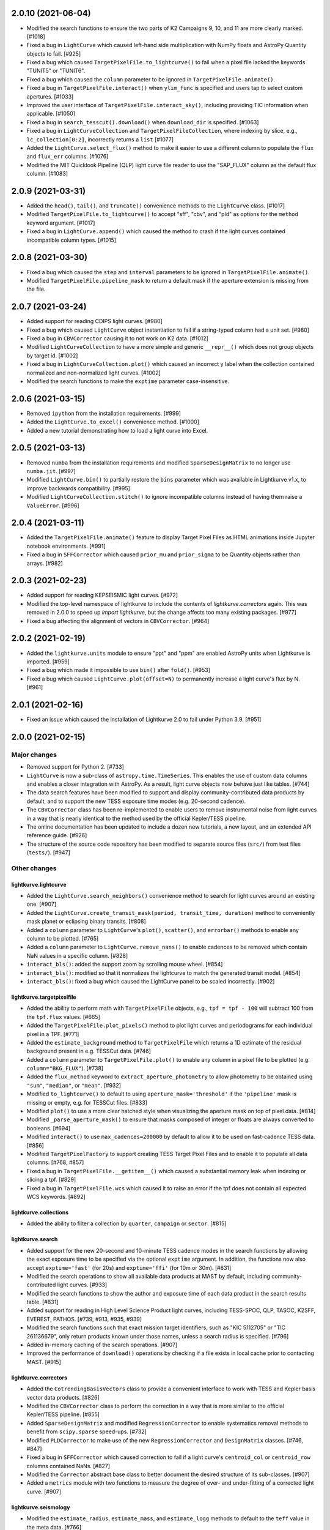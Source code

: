 2.0.10 (2021-06-04)
===================

- Modified the search functions to ensure the two parts of K2 Campaigns
  9, 10, and 11 are more clearly marked. [#1018]

- Fixed a bug in ``LightCurve`` which caused left-hand side multiplication
  with NumPy floats and AstroPy Quantity objects to fail. [#925]

- Fixed a bug which caused ``TargetPixelFile.to_lightcurve()`` to fail when
  a pixel file lacked the keywords "TUNIT5" or "TUNIT6".

- Fixed a bug which caused the ``column`` parameter to be ignored in
  ``TargetPixelFile.animate()``.

- Fixed a bug in ``TargetPixelFile.interact()`` when ``ylim_func`` is specified and
  users tap to select custom apertures. [#1033]

- Improved the user interface of ``TargetPixelFile.interact_sky()``, including providing
  TIC information when applicable. [#1050]

- Fixed a bug in ``search_tesscut().download()`` when ``download_dir`` is specified.
  [#1063]

- Fixed a bug in ``LightCurveCollection`` and ``TargetPixelFileCollection``, where
  indexing by slice, e.g., ``lc_collection[0:2]``, incorrectly returns a ``list`` [#1077]

- Added the ``LightCurve.select_flux()`` method to make it easier to use a different
  column to populate the ``flux`` and ``flux_err`` columns. [#1076]

- Modified the MIT Quicklook Pipeline (QLP) light curve file reader to use the "SAP_FLUX"
  column as the default flux column. [#1083]


2.0.9 (2021-03-31)
==================

- Added the ``head()``, ``tail()``, and ``truncate()`` convenience methods
  to the ``LightCurve`` class. [#1017]

- Modified ``TargetPixelFile.to_lightcurve()`` to accept "sff", "cbv", and "pld"
  as options for the ``method`` keyword argument. [#1017]

- Fixed a bug in ``LightCurve.append()`` which caused the method to crash
  if the light curves contained incompatible column types. [#1015]


2.0.8 (2021-03-30)
==================

- Fixed a bug which caused the ``step`` and ``interval`` parameters
  to be ignored in ``TargetPixelFile.animate()``.

- Modified ``TargetPixelFile.pipeline_mask`` to return a default mask
  if the aperture extension is missing from the file.


2.0.7 (2021-03-24)
==================

- Added support for reading CDIPS light curves. [#980]

- Fixed a bug which caused ``LightCurve`` object instantiation to fail if
  a string-typed column had a unit set. [#980]

- Fixed a bug in ``CBVCorrector`` causing it to not work on K2 data. [#1012]

- Modified ``LightCurveCollection`` to have a more simple and generic ``__repr__()``
  which does not group objects by target id. [#1002]

- Fixed a bug in ``LightCurveCollection.plot()`` which caused an incorrect y label
  when the collection contained normalized and non-normalized light curves. [#1002]

- Modified the search functions to make the ``exptime`` parameter case-insensitive.


2.0.6 (2021-03-15)
==================

- Removed ``ipython`` from the installation requirements. [#999]

- Added the ``LightCurve.to_excel()`` convenience method. [#1000]

- Added a new tutorial demonstrating how to load a light curve
  into Excel.


2.0.5 (2021-03-13)
==================

- Removed ``numba`` from the installation requirements and modified
  ``SparseDesignMatrix`` to no longer use ``numba.jit``. [#997]

- Modified ``LightCurve.bin()`` to partially restore the ``bins`` parameter which
  was available in Lightkurve v1.x, to improve backwards compatibility. [#995]

- Modified ``LightCurveCollection.stitch()`` to ignore incompatible columns
  instead of having them raise a ``ValueError``. [#996]


2.0.4 (2021-03-11)
==================

- Added the ``TargetPixelFile.animate()`` feature to display Target Pixel Files
  as HTML animations inside Jupyter notebook environments. [#991]

- Fixed a bug in ``SFFCorrector`` which caused ``prior_mu`` and ``prior_sigma``
  to be Quantity objects rather than arrays. [#982]


2.0.3 (2021-02-23)
==================

- Added support for reading KEPSEISMIC light curves. [#972]

- Modified the top-level namespace of lightkurve to include the contents of
  `lightkurve.correctors` again.  This was removed in 2.0.0 to speed up
  `import lightkurve`, but the change affects too many existing packages. [#977]

- Fixed a bug affecting the alignment of vectors in ``CBVCorrector``. [#964]


2.0.2 (2021-02-19)
==================

- Added the ``lightkurve.units`` module to ensure "ppt" and "ppm" are enabled
  AstroPy units when Lightkurve is imported. [#959]

- Fixed a bug which made it impossible to use ``bin()`` after ``fold()``. [#953]

- Fixed a bug which caused ``LightCurve.plot(offset=N)`` to permanently increase
  a light curve's flux by N. [#961]


2.0.1 (2021-02-16)
==================

- Fixed an issue which caused the installation of Lightkurve 2.0 to fail
  under Python 3.9. [#951]


2.0.0 (2021-02-15)
==================

Major changes
-------------

- Removed support for Python 2. [#733]

- ``LightCurve`` is now a sub-class of ``astropy.time.TimeSeries``. This enables
  the use of custom data columns and enables a closer integration with AstroPy.
  As a result, light curve objects now behave just like tables. [#744]

- The data search features have been modified to support and display
  community-contributed data products by default, and to support the new TESS
  exposure time modes (e.g. 20-second cadence).

- The ``CBVCorrector`` class has been re-implemented to enable users to remove
  instrumental noise from light curves in a way that is nearly identical to
  the method used by the official Kepler/TESS pipeline.

- The online documentation has been updated to include a dozen new tutorials,
  a new layout, and an extended API reference guide. [#926]

- The structure of the source code repository has been modified to separate
  source files (``src/``) from test files (``tests/``). [#947]

Other changes
-------------

lightkurve.lightcurve
^^^^^^^^^^^^^^^^^^^^^

- Added the ``LightCurve.search_neighbors()`` convenience method to search for
  light curves around an existing one. [#907]

- Added the ``LightCurve.create_transit_mask(period, transit_time, duration)``
  method to conveniently mask planet or eclipsing binary transits. [#808]

- Added a ``column`` parameter to ``LightCurve``'s ``plot()``, ``scatter()``,
  and ``errorbar()`` methods to enable any column to be plotted. [#765]

- Added a ``column`` parameter to ``LightCurve.remove_nans()`` to enable
  cadences to be removed which contain NaN values in a specific column. [#828]

- ``interact_bls()``: added the support zoom by scrolling mouse wheel. [#854]

- ``interact_bls()``: modified so that it normalizes the lightcurve to match the
  generated transit model.  [#854]

- ``interact_bls()``: fixed a bug which caused the LightCurve panel to be scaled
  incorrectly. [#902]

lightkurve.targetpixelfile
^^^^^^^^^^^^^^^^^^^^^^^^^^

- Added the ability to perform math with ``TargetPixelFile`` objects, e.g.,
  ``tpf = tpf - 100`` will subtract 100 from the ``tpf.flux`` values. [#665]

- Added the ``TargetPixelFile.plot_pixels()`` method to plot light curves
  and periodograms for each individual pixel in a TPF. [#771]

- Added the ``estimate_background`` method to ``TargetPixelFile`` which returns
  a 1D estimate of the residual background present in e.g. TESSCut data. [#746]

- Added a ``column`` parameter to ``TargetPixelFile.plot()`` to enable any
  column in a pixel file to be plotted (e.g. ``column="BKG_FLUX"``). [#738]

- Added the ``flux_method`` keyword to ``extract_aperture_photometry`` to allow
  photometry to be obtained using ``"sum"``, ``"median"``, or ``"mean"``. [#932]

- Modified ``to_lightcurve()`` to default to using ``aperture_mask='threshold'``
  if the ``'pipeline'`` mask is missing or empty, e.g. for TESSCut files. [#833]

- Modified ``plot()`` to use a more clear hatched style when visualizing the
  aperture mask on top of pixel data. [#814]

- Modified ``_parse_aperture_mask()`` to ensure that masks composed of integer
  or floats are always converted to booleans. [#694]

- Modified ``interact()`` to use ``max_cadences=200000`` by default to allow
  it to be used on fast-cadence TESS data. [#856]

- Modified ``TargetPixelFactory`` to support creating TESS Target Pixel Files
  and to enable it to populate all data columns. [#768, #857]

- Fixed a bug in ``TargetPixelFile.__getitem__()`` which caused a substantial
  memory leak when indexing or slicing a tpf. [#829]

- Fixed a bug in ``TargetPixelFile.wcs`` which caused it to raise an error if
  the tpf does not contain all expected WCS keywords. [#892]

lightkurve.collections
^^^^^^^^^^^^^^^^^^^^^^

- Added the ability to filter a collection by ``quarter``, ``campaign`` or ``sector``. [#815]

lightkurve.search
^^^^^^^^^^^^^^^^^

- Added support for the new 20-second and 10-minute TESS cadence modes in the
  search functions by allowing the exact exposure time to be specified via the
  optional ``exptime`` argument.  In addition, the functions now also accept
  ``exptime='fast'`` (for 20s) and ``exptime='ffi'`` (for 10m or 30m). [#831]

- Modified the search operations to show all available data products at
  MAST by default, including community-contributed light curves. [#933]

- Modified the search functions to show the author and exposure time of each
  data product in the search results table. [#831]

- Added support for reading in High Level Science Product light curves, including
  TESS-SPOC, QLP, TASOC, K2SFF, EVEREST, PATHOS. [#739, #913, #935, #939]

- Modified the search functions such that exact mission target identifiers,
  such as "KIC 5112705" or "TIC 261136679", only return products known under
  those names, unless a search radius is specified. [#796]

- Added in-memory caching of the search operations. [#907]

- Improved the performance of ``download()`` operations by checking if a file
  exists in local cache prior to contacting MAST. [#915]

lightkurve.correctors
^^^^^^^^^^^^^^^^^^^^^

- Added the ``CotrendingBasisVectors`` class to provide a convenient interface
  to work with TESS and Kepler basis vector data products. [#826]

- Modified the ``CBVCorrector`` class to perform the correction in a way that is
  more similar to the official Kepler/TESS pipeline. [#855]

- Added ``SparseDesignMatrix`` and modified ``RegressionCorrector`` to enable
  systematics removal methods to benefit from ``scipy.sparse`` speed-ups. [#732]

- Modified ``PLDCorrector`` to make use of the new ``RegressionCorrector``
  and ``DesignMatrix`` classes. [#746, #847]

- Fixed a bug in ``SFFCorrector`` which caused correction to fail if a light
  curve's ``centroid_col`` or ``centroid_row`` columns contained NaNs. [#827]

- Modified the ``Corrector`` abstract base class to better document the desired
  structure of its sub-classes. [#907]

- Added a ``metrics`` module with two functions to measure the degree of
  over- and under-fitting of a corrected light curve. [#907]

lightkurve.seismology
^^^^^^^^^^^^^^^^^^^^^

- Modified the ``estimate_radius``, ``estimate_mass``, and ``estimate_logg``
  methods to default to the ``teff`` value in the meta data. [#766]

- Added an error message to ``estimate_numax()`` or ``estimate_deltanu()`` if
  the underlying periodogram does not have uniformly-spaced frequencies. [#780]

lightkurve.periodogram
^^^^^^^^^^^^^^^^^^^^^^

- Modified ``create_transit_mask`` method to return ``True`` during transits and
  ``False`` elsewhere for consistent mask syntax. [#808]

- Modified ``BoxLeastSquaresPeriodogram`` to use ``duration=[0.05, 0.10, 0.15, 0.20, 0.25, 0.33]``
  by default, which yields more accurate results (albeit slower). [#859, #860]



1.11.3 (2020-10-06)
===================

- Fixed inline plots not appearing in Jupyter Notebooks and Google Colab. [#865]



1.11.2 (2020-08-28)
===================

- Fixed a warning being issued (``"LightCurveFile.header is deprecated"``)
  when downloading light curve files from MAST. [#819]



1.11.1 (2020-06-18)
===================

- Fixed a bug in ``TargetPixelFile.cutout()`` which prevented image edges from
  being included in cut-outs. [#749]

- Fixed a bug in ``tpf.interact()`` which caused the pixel selection to be off
  by half a pixel. The bug was introduced in v1.11.0. [#754]

- Fixed ``tpf.plot()`` and ``tpf.interact_sky()`` to reflect that Kepler and
  TESS pixel coordinates refer to pixel centers. [#755]

- Fixed broken links in tutorials. [#756]



1.11.0 (2020-05-20)
===================

- Deprecated the ``TargetPixelFile.header`` property and ``LightCurveFile.header()``
  method in favor of a consistent ``get_header()`` method. [#736]

- Fixed a bug in ``tpf.interact_sky()`` which caused star positions to be off
  by half a pixel. [#734]



1.10.0 (2020-05-14)
===================

- Added the ``query_solar_system_objects()`` method to search for solar system
  objects in ``TargetPixelFile`` and ``LightCurve`` objects. [#714]

- Added the ``extra_columns`` attribute to ``LightCurve`` objects. [#724]

- Fixed the URL to the Point Response Function (PRF) files in ``KeplerPRF``. [#727]

- Fixed a bug which caused searches to fail with Astroquery v0.4.1 and later. [#728]

- Fixed a bug in ``TargetPixelFile.interact_sky()`` which caused high proper
  motion stars to be shown at incorrect locations. [#730]



1.9.1 (2020-03-25)
==================

- Increased the speed of ``search_lightcurvefile()`` and
  ``search_targetpixelfile()`` by a factor ~10x. [#715]

- Fixed an issue which caused ``interact()`` and ``interact_bls()`` to be
  incompatible with Bokeh v2.0.0. [#716]

- Fixed a bug in `LightCurve.bin()` which caused the method to fail if the
  ``quality`` array has a floating point data type. [#705]



1.9.0 (2020-02-25)
==================

- Added an experimental ``TessPLDCorrector`` class designed to correct TESS FFI
  light curves by detrending against local pixel time series. [#687]

- Added a ``LightCurve.plot_river()`` method to plot river diagrams, which uses
  colors to visualize fluxes by period cycle (row) and phase (column). [#625]

- Added caching to `search_tesscut` to avoid requesting an identical cut out
  more than once. [#481]



1.8.0 (2020-02-09)
==================

- Added the ``Seismology.interact_echelle()`` method for creating interactive
  asteroseismic echelle diagrams. [#625]

- Added ``odd_mask`` and ``even_mask`` properties to ``FoldedLightCurve`` to
  make it easy to plot odd- and even-numbered transits. [#425]

- Fixed a bug which caused ``TargetPixelFile.interact()`` to raise a
  ``ValueError`` if the pixel file contained NaN flux values. [#679]

- Fixed minor issues in the tutorials. [#662, #683]



1.7.0 (2020-01-29)
==================

- Added a ``scale='linear'`` option to ``TargetPixelFile.interact()`` to show
  pixels using a linear stretch. The default is ``scale='log'``. [#664]

- Added a warning if ``SFFCorrector`` is used to correct TESS data. [#660]

- Added improved sigma-clipping inside ``RegressionCorrector``. [#654]

- Fixed a bug which caused ``LightCurve.show_properties()`` to raise a
  ``ValueError`` when the time format was not set. [#655]

- Fixed a bug which caused ``TargetPixelFile.interact()`` to crash if the
  pipeline aperture mask did not contain pixels. [#667]

- Fixed a bug which caused ``RegressionCorrector.correct()`` to crash if the
  input light curve contained flux uncertainties <= 0. [#668]



1.6.0 (2019-12-16)
==================

- Fixed a bug in ``tpf.to_lightcurve()`` which caused ``flux`` and ``flux_err``
  to be ``0`` instead of ``NaN`` for cadences with all-NaN pixels. [#651]

- Added a new TESS data anomaly flag (bit 13 / value 4096) which was introduced
  in Sector 14 to mark cadences affected by strong scattered light.  Compared
  to the original stray light flag (bit 12), this flag is set automatically by
  the pipeline based on background level thresholds. [#652]

- Changed the requirements to make ``fbpca`` a required dependency, because
  it allows ``DesignMatrix.pca()`` to be faster and more robust. [#653]



1.5.2 (2019-12-05)
==================

- Fixed a bug introduced in v1.5.0 which caused an ``ImportError`` related to
  ``astropy.stats.calculate_bin_edges`` to be raised when a user has an older
  version of AstroPy installed (version <3.1 or <2.10). [#644]

- Fixed a bug which caused the positions of stars in ``tpf.interact_sky()`` to
  be off by one pixel. [#638]



1.5.1 (2019-11-22)
==================

- Fixed a bug introduced in Lightkurve v1.5 which caused ``import lightkurve``
  on Mac OSX to automatically select the Matplotlib Agg backend. [#640]



1.5.0 (2019-11-20)
==================

- Changed the representation of ``SearchResult`` objects to make it easier to
  see at a glance which quarter/campaign/sector a result belongs to. [#632]

- Added ``mission``, ``sector``, ``camera``, and ``ccd`` properties to
  ``TessLightCurveFile`` for consistency with ``TessTargetPixelFile``. [#633]

- Added the ``bins`` argument to ``LightCurve.bin()`` to enable custom binning
  by specifying the bin edges or the total number of bins. [#629]

- Added ``transform_func`` & ``ylim_func`` keywords to ``interact()`` to
  support user-defined light curve transformations and y-axis limits. [#600]

- Added ``to_stringray()`` and ``from_stingray()`` to ``LightCurve`` to enable
  interoperability with the `Stingray <https://stingraysoftware.github.io/>`_
  spectral timing package. [#567]

- Added an `ax` (axes) keyword to ``Seismology.plot_echelle()`` to enable
  Echelle diagrams to be plotted into an existing Matplotlib figure. [#635]



1.4.1 (2019-11-18)
==================

- Fixed a bug which caused ``search_targetpixelfile`` and
  ``search_lightcurvefile`` to raise an ``IndexError`` if the sector keyword
  was passed and the target was observed by both TESS & Kepler. [#631]



1.4.0 (2019-11-12)
==================

- Added the generic ``RegressionCorrector`` and ``DesignMatrix`` classes which
  provide a user-friendly way to use linear regression to remove background or
  systematic noise components from light curves. [#613]

- Refactored the ``SFFCorrector`` class to use the new ``RegressionCorrector``,
  which deprecated the ``polyorder`` keyword in favor of ``degree``.
  [#613, #616, #617, #626]

- Changed the `tutorials index page <https://docs.lightkurve.org/tutorials>`_
  in the online docs to make the tutorials easier to navigate.

- Added a tutorial which demonstrates the use of Lightkurve's seismology module
  to measure the mass, radius, and surface gravity of a solar-like star. [#624]

- Changed ``SearchResult.download()`` to raise a more explicit ``HTTPError``
  exception when MAST's TESSCut service is overloaded and times out. [#627]



1.3.0 (2019-10-21)
==================

- Added a ``method="quadratic"`` option to ``tpf.estimate_centroids()`` which
  enables centroids to be estimated by fitting a bivariate polynomial to the
  3x3 pixel core of the PSF. The method can also be called as a standalone
  function via ``lightkurve.utils.centroid_quadratic()``. [#544, #610]

- Fixed a bug in ``Seismology.plot_echelle()`` which caused the Echelle diagram
  of a power spectrum to be rendered incorrectly. [#602]

- Fixed a bug which caused ``lightkurve.utils`` to be incorrectly resolved to
  ``lightkurve.seismology.utils``. [#606]

- Changed ``bkjd_to_astropy_time()`` and ``btjd_to_astropy_time()`` to accept
  a single float and lists of floats in addition to numpy arrays. [#608]

- Improved support for creating a ``LombScarglePeriodogram`` with an unevenly
  sampled grid in frequency space. [#614]



1.2.0 (2019-10-01)
==================

- Added ``flux_unit`` and ``flux_quantity`` properties to the ``LightCurve``
  class to enable users to keep track of a light curve's flux units. [#591]

- Changed the default behavior of ``LightCurve.plot()`` to use ``normalize=False``,
  ie. plots now display a light curve in its intrinsic units by default. [#591]

- Added an optional ``unit`` argument to ``LightCurve.normalize()`` to make it
  convenient to obtain a relative light curve in percent (``unit='percent'``),
  parts per thousand (``unit='ppt'``) or parts per million (``unit='ppm'``). [#591]

- Changed ``LombScarglePeriodogram.from_lightcurve()`` to not normalize the
  input light curve by default. [#591]

- Changed ``LightCurve.normalize()`` to emit a warning if the light curve
  appears to be zero-centered. [#589]

- Fixed an issue which caused the search functions to be incompatible with the
  latest version of astroquery (v0.3.10). [#598]

- Added support for performing mathematical operations involving ``LightCurve``
  objects, e.g. two ``LightCurve`` objects can now be added together. [#532]

- Updated the online tutorials (https://docs.lightkurve.org/tutorials) to
  take all recent Lightkurve API changes into account. [#596]



1.1.1 (2019-08-19)
==================

Lightkurve v1.1.1 is a bugfix release which includes the following changes:

- Changed ``search_targetpixelfile()`` and ``search_lightcurvefile()`` to emit a
  helpful warning if an ambigous target identifier is used, i.e. if a number is
  entered in the range where the K2 EPIC and TESS TIC catalogs overlap. [#558]

- Changed ``TargetPixelFile.plot()`` to always display the cadence number. [#562]

- Changed ``TargetPixelFile.interact()`` to store light curves created using the
  tool in the ``SAP_FLUX`` column rather than the ``FLUX`` column of the new
  light curve file, for consistency with pipeline products. [#559]

- Added ``scatter()`` and ``errorbar()`` methods to the ``LightCurveFile`` class
  to make it consistent with the ``LightCurve`` class. [#382]

- Fixed a bug in ``KeplerTargetPixelFile.from_fits_images()`` to ensure the
  correct pixels are selected in cutout mode. [#571]

- Fixed a series of minor documentation and code quality issues to enable
  Lightkurve to receive the "code quality A" certification by codacy.com.
  [#557, #560, #564, #565, #566, #568, #573, #574, #575]



1.1.0 (2019-07-19)
==================

- Added the ``lightkurve.seismology`` sub-package which enables quick-look
  asteroseismic quantities to be extracted from ``Periodogram`` objects. [#496]

- Added the ``stitch()`` method to ``LightCurveCollection`` and ``LightCurveFileCollection``
  to enable multi-sector/multi-quarter data to be combined more easily. [#548]

- Improved the ``LightCurve.fill_gaps()`` method to fill gaps in a light curve
  with Gaussian noise proportional to the light curve's CDPP. [#548]

- Added the ``TargetPixelFile.cutout()`` method which enables smaller Target
  Pixel Files to be extracted from larger ones. [#537]

- Added a ``pld_aperture_mask`` argument to ``PLDCorrector.correct()`` to enable
  users to select the pixels used for creating the PLD basis vectors. [#523]

- Added a new unit test module (test_synthetic_data.py) which utilizes
  synthetic Target Pixel Files to validate Lightkurve features. [#534]

- Added extra ``log.debug`` messages to ``lightkurve.search`` to enable users
  to track the status of search and download operations. [#547]

- Added several new usage examples to the docstrings of functions. [#516]

- Removed seven methods which had been deprecated prior to v1.0: [#515]
  * removed ``lc.cdpp()`` in favor of ``lc.estimate_cdpp()``;
  * removed ``lc.correct()`` in favor of ``lc.to_corrector().correct()``;
  * removed ``lcf.from_fits()`` in favor of ``lightkurve.open()``;
  * removed ``tpf.from_fits()`` in favor of ``lightkurve.open()``;
  * removed ``lcf.from_archive()`` in favor of ``search_lightcurvefile()``;
  * removed ``tpf.from_archive()`` in favor of ``search_targetpixelfile()``;
  * removed ``tpf.centroids()`` in favor of ``tpf.estimate_centroids()``.

- Moved the ``Corrector`` systematics removal classes into their own
  sub-package, named ``lightkurve.correctors``. [#519]

- Fixed a bug which prevented ``lightkurve.open()`` from raising a
  ``FileNotFoundError`` when a file does not exist. [#540]

- Fixed a bug which caused ``BoxLeastSquaresPeriodogram`` to ignore the
  ``period`` parameter. [#514]

- Fixed a bug which prevented the ``t0`` argument of ``lc.fold()`` from being
  an AstroPy Quantity object. [#521]



1.0.1 (2019-05-20)
==================

This is a minor bugfix release containing the following improvements:

- Fixed minor bugs in ``PLDCorrector.correct()`` [#498],
  ``TargetPixelFile.create_threshold_mask()`` [#502],
  and ``LightCurve.bin()`` [#503].

- Ensure users are alerted if a large number of cadences are masked out by
  ``quality_bitmask`` when opening data products. [#495]

- ``CBVCorrector`` now accepts a ``KeplerLightCurve`` as input. [#504]

- The ``lightkurve.search`` functions now provide a more helpful error message
  if the download cache contains a corrupt file. [#512]

- Switched continuous integration from Travis/Appveyor to Azure. [#497]



1.0.0 (2019-04-08)
==================

This is the first stable release of Lightkurve.  It was prepared with the help
of 45 contributors!

This release contains major changes to the ``LombScarglePeriodogram`` class:

- Changed the default behavior of ``LombScarglePeriodogram.from_lightcurve()``
  to use ``normalization='amplitude'`` and ``oversample_factor=5`` (the previous
  defaults were ``normalization='psd'`` and ``oversample_factor=1``).
  The docstring has been expanded to help users understand these options. [#491]

- Added a ``LightkurveWarning`` to alert users of the changes to the default
  behavior. [#493]

- Deprecated the ``min_frequency``/``max_frequency`` arguments in favor of
  ``minimum_frequency``/``maximum_frequency`` to be consistent with the other
  Periodogram classes. [#478]

- Likewise, deprecated the ``min_period``/``max_period`` arguments in favor of
  ``minimum_period``/``maximum_period`` to be consistent with the other
  Periodogram classes. [#478]

Other changes are:

- Improved ``PLDCorrector`` to be more robust against the presence of NaNs.
  [#479, #488]

- Improved ``search_tesscut`` to avoid crashing in the event of an empty search
  result, and to ensure that the files it returns carry the search string as
  the ``targetid`` attribute. [#475, #477]

- Various minor bug fixes. [#488, #490, #494]



1.0b30 (2019-03-27)
===================

- Significantly improved the performance of the ``PLDCorrector`` feature for
  systematics removal. [#470]

- Improved the normalization of the result returned by
  ``Periodogram.smooth(method='logmedian')``. [#453]

- Improved the visualization of NaN values in ``TargetPixelFile.plot()``. [#455]

- Various minor bug fixes. [#448, #450, #463, #471]



1.0b29 (2019-02-14)
===================

- The ``search_tesscut(...).download()`` feature now supports downloading
  rectangular TESS FFI cut-outs. It previously only supported squares. [#441]

- Fixed a bug which prevented ``search_tesscut(...).download_all()`` from
  downloading all sectors. [#440]

- Minor bug fixes and performance improvements. [#439, #446]



1.0b28 (2019-02-09)
===================

Changes
-------

- Simplified the installation of Lightkurve by turning several packages into
  optional rather than required dependencies (``celerite``, ``pybind``,
  ``scikit-learn``, and ``bokeh``). [#436]

- Added ``search_tesscut()``: an easy interface to access data produced using
  the `MAST TESSCut service <https://mast.stsci.edu/tesscut/>`_. This service
  extracts Target Pixel Files (TPFs) from TESS Full Frame Images (FFIs). [#418]

- Added ``TargetPixelFile.interact_sky()``: an interactive Bokeh widget to
  overlay Gaia DR2 source positions on top of TPFs. [#124]

- Changed ``LightCurve.fold()``: the ``transit_midpoint`` parameter has been
  deprecated in favor of the ``t0`` parameter. [#419]

Bugfixes
--------

- Made ``BoxLeastSquaresPeriodogram`` robust against light curves that contain
  NaNs. [#432]

- ``TargetPixelFile.wcs`` now works for Target Pixel Files produced using the
  MAST TessCut service. [#434]



1.0b26 (2019-02-04)
===================

- Introduced a new layout for the
  `online documentation <https://docs.lightkurve.org>`_. [#360, #400, #406]

- Added ``LightCurve.interact_bls()``: an interactive Bokeh widget to find
  planets using the Box Least Squares (BLS) method. [#401]

- Added ``LombScarglePeriodogram`` and ``BoxLeastSquarePeriodogam`` sub-classes
  to distinguish periodograms generated using different methods. [#403]

- Added the ``PLDCorrector`` class to remove instrument systematics using the
  Pixel Level Decorrelation (PLD) method. [#305]

- Added the ``TargetPixelFile.to_corrector()`` convenience method to make
  systematics correction classes easy to access. [#305]

- Refactored ``SFFCorrector`` to make its API consistent with ``PLDCorrector``,
  and deprecated the ``LightCurve.correct()`` method in favor of
  ``LightCurve.to_corrector()``. [#408, #417]

- Made ``SFFCorrector`` robust against light curves that contain big gaps in
  time. [#414]

- Minor bug fixes. [#392, #397, #420]

- Increased the unit test coverage. [#387, #388]



1.0b25 (2018-12-14)
===================

- The ``TargetPixelFile.interact()`` bokeh app now includes a ``Save Lightcurve``
  button [#329].

- Fixed a minor bug in ``LightCurve.bin()`` [#377].



1.0b24 (2018-12-10)
===================

- Added support for TESS to ``search_targetpixelfile()`` and
  ``search_lightcurvefile()`` [#367].

- Added support for data generated by the
  `TESScut service <https://mast.stsci.edu/tesscut/>`_ [#369, #375].

- Removed "Impulsive outliers" from the default set of quality constraints
  applied to TESS data [#374].

- ``LightCurve.flatten()`` is now more robust against outliers [#372].

- ``LightCurve.fold()`` now takes a ``transit_midpoint`` parameter instead of
  the ``phase`` parameter [#361, #363].

- Various minor bugfixes [#372].



1.0b23 (2018-11-30)
===================

- ``TargetPixelFile.create_threshold_mask()`` now only returns one contiguous
  mask, which is configurable using the new ``reference_pixel`` argument [#345].

- ``TargetPixelFile.interact()``: now requires ``Bokeh v1.0`` or later [#355].

- ``utils.detect_filetype()`` automatically detects Kepler or TESS Target Pixel
  Files and Light Curve files [#340, #350, #356].

- ``LightCurve.estimate_cdpp()``: the argument ``sigma_clip`` was renamed into
  ``sigma`` [#359].

- Fixed minor bugs in ``LightCurve.to_pandas()`` [#343],
  ``LightCurve.correct()`` [#347], ``FoldedLightCurve.errorbar()`` [#352],
  ``LightCurve.fold()`` [#353].

- Documentation improvements [#344, #358].

- Increased the unit test coverage [#351].



1.0b22 (2018-11-17)
===================

- ``lightkurve.open()`` was added to provide a single function to read in any
  light curve or target pixel file from Kepler or TESS and return the appropriate
  object [#317].

- The ``from_fits()`` methods have been deprecated in favor of
  ``lightkurve.open()`` [#336].

- The ``lightkurve.mast`` module has been removed in favor of the new
  ``lightkurve.search`` module.

- Various small bugfixes, speed-ups, and documentation improvements
  [#314, #315, #322, #323, #325, #331, #334, #335].



1.0b21 (2018-10-29)
===================

- The ``from_archive()`` methods of ``KeplerTargetPixelFile`` and
  ``KeplerLightCurveFile`` have been deprecated in favor of the new
  ``search_targetpixelfile()`` and ``search_lightcurvefile()`` functions.
  These allow users to inspect the results of their queries and offer more
  powerful features, e.g. cone-searches.  If you are currently using
  ``tpf = KeplerTargetPixelFile.from_archive("objectname")``, please start
  using ``tpf = search_targetpixelfile("objectname").download()`` instead.

- ``TargetPixelFile`` objects can now be indexed and sliced. [#308]

- The default number of ``windows`` used by the SFF systematics removal
  algorithm has been changed from 1 to 10. [#312]

- Various small bug fixes and unit test improvements.



1.0b20 (2018-10-16)
===================

- We adopted a rule that all method names must include a verb, and all class
  properties must be a noun [#286].  As a result, we renamed the following methods:

  * ``LightCurve.cdpp()`` is now ``LightCurve.estimate_cdpp()``

  * ``LightCurve.periodogram()`` is now ``LightCurve.to_periodogram()``

  * ``LichtCurve.properties()`` is now ``LightCurve.show_properties()``

  * ``TargetPixelFile.aperture_photometry()`` is now
    ``TargetPixelFile.extract_aperture_photometry()``

  * ``TargetPixelFile.centroids()`` is now ``TargetPixelFile.estimate_centroids()``

  * ``TargetPixelFile.header()`` is now a property.

- Added ``Periodogram.smooth()`` [#288].

- ``Periodogram.estimate_snr()`` was renamed to ``Periodogram.p.flatten()`` [#290].

- Lightkurve can now read in light curve files produced using
  ``LightCurveFile.to_fits()`` [#297].



1.0b19 (2018-10-10)
===================

- The ``Periodogram`` class has been refactored;

- The ``LightCurve.remove_outliers()`` method now accepts ``sigma_lower`` and
  ``sigma_upper`` parameters.
